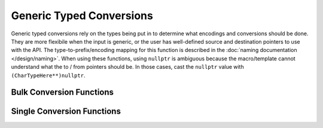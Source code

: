 .. ============================================================================
..
.. ztd.cuneicode
.. Copyright © 2022-2023 JeanHeyd "ThePhD" Meneide and Shepherd's Oasis, LLC
.. Contact: opensource@soasis.org
..
.. Commercial License Usage
.. Licensees holding valid commercial ztd.cuneicode licenses may use this file in
.. accordance with the commercial license agreement provided with the
.. Software or, alternatively, in accordance with the terms contained in
.. a written agreement between you and Shepherd's Oasis, LLC.
.. For licensing terms and conditions see your agreement. For
.. further information contact opensource@soasis.org.
..
.. Apache License Version 2 Usage
.. Alternatively, this file may be used under the terms of Apache License
.. Version 2.0 (the "License") for non-commercial use; you may not use this
.. file except in compliance with the License. You may obtain a copy of the
.. License at
..
.. https://www.apache.org/licenses/LICENSE-2.0
..
.. Unless required by applicable law or agreed to in writing, software
.. distributed under the License is distributed on an "AS IS" BASIS,
.. WITHOUT WARRANTIES OR CONDITIONS OF ANY KIND, either express or implied.
.. See the License for the specific language governing permissions and
.. limitations under the License.
..
.. ========================================================================= ..

Generic Typed Conversions
=========================

Generic typed conversions rely on the types being put in to determine what encodings and conversions should be done. They are more flexibile when the input is generic, or the user has well-defined source and destination pointers to use with the API. The type-to-prefix/encoding mapping for this function is described in the :doc:`naming documentation </design/naming>`. When using these functions, using ``nullptr`` is ambiguous because the macro/template cannot understand what the to / from pointers should be. In those cases, cast the ``nullptr`` value with ``(CharTypeHere**)nullptr``.


Bulk Conversion Functions
-------------------------

.. doxygendefine:: cnc_cxsntocysn

.. doxygendefine:: cnc_cxsnrtocysn



Single Conversion Functions
---------------------------

.. doxygendefine:: cnc_cxntocyn

.. doxygendefine:: cnc_cxnrtocyn
